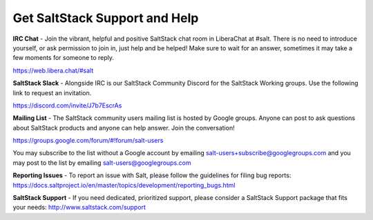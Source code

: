 Get SaltStack Support and Help
==============================

**IRC Chat** - Join the vibrant, helpful and positive SaltStack chat room in
LiberaChat at #salt. There is no need to introduce yourself, or ask permission
to join in, just help and be helped! Make sure to wait for an answer, sometimes
it may take a few moments for someone to reply.

`<https://web.libera.chat/#salt>`_

**SaltStack Slack** - Alongside IRC is our SaltStack Community Discord for the
SaltStack Working groups. Use the following link to request an invitation.

`<https://discord.com/invite/J7b7EscrAs>`_

**Mailing List** - The SaltStack community users mailing list is hosted by
Google groups. Anyone can post to ask questions about SaltStack products and
anyone can help answer. Join the conversation!

`<https://groups.google.com/forum/#!forum/salt-users>`_

You may subscribe to the list without a Google account by emailing
salt-users+subscribe@googlegroups.com and you may post to the list by emailing
salt-users@googlegroups.com

**Reporting Issues** - To report an issue with Salt, please follow the
guidelines for filing bug reports:
`<https://docs.saltproject.io/en/master/topics/development/reporting_bugs.html>`_

**SaltStack Support** - If you need dedicated, prioritized support, please
consider a SaltStack Support package that fits your needs:
`<http://www.saltstack.com/support>`_
